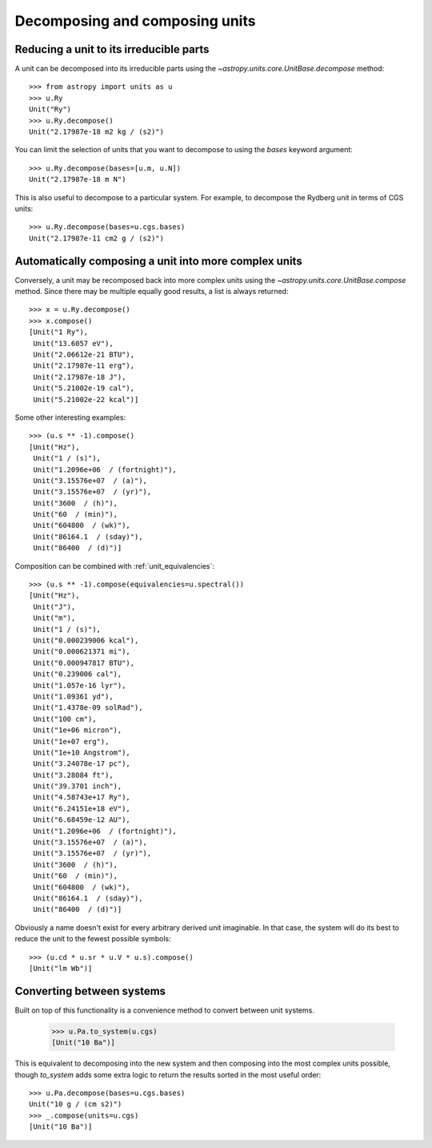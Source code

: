Decomposing and composing units
===============================

Reducing a unit to its irreducible parts
----------------------------------------

A unit can be decomposed into its irreducible parts using the
`~astropy.units.core.UnitBase.decompose` method::

  >>> from astropy import units as u
  >>> u.Ry
  Unit("Ry")
  >>> u.Ry.decompose()
  Unit("2.17987e-18 m2 kg / (s2)")

You can limit the selection of units that you want to decompose to
using the `bases` keyword argument::

  >>> u.Ry.decompose(bases=[u.m, u.N])
  Unit("2.17987e-18 m N")

This is also useful to decompose to a particular system.  For example,
to decompose the Rydberg unit in terms of CGS units::

  >>> u.Ry.decompose(bases=u.cgs.bases)
  Unit("2.17987e-11 cm2 g / (s2)")

Automatically composing a unit into more complex units
------------------------------------------------------

Conversely, a unit may be recomposed back into more complex units
using the `~astropy.units.core.UnitBase.compose` method.  Since there
may be multiple equally good results, a list is always returned::

  >>> x = u.Ry.decompose()
  >>> x.compose()
  [Unit("1 Ry"),
   Unit("13.6057 eV"),
   Unit("2.06612e-21 BTU"),
   Unit("2.17987e-11 erg"),
   Unit("2.17987e-18 J"),
   Unit("5.21002e-19 cal"),
   Unit("5.21002e-22 kcal")]

Some other interesting examples::

   >>> (u.s ** -1).compose()
   [Unit("Hz"),
    Unit("1 / (s)"),
    Unit("1.2096e+06  / (fortnight)"),
    Unit("3.15576e+07  / (a)"),
    Unit("3.15576e+07  / (yr)"),
    Unit("3600  / (h)"),
    Unit("60  / (min)"),
    Unit("604800  / (wk)"),
    Unit("86164.1  / (sday)"),
    Unit("86400  / (d)")]

Composition can be combined with :ref:`unit_equivalencies`::

   >>> (u.s ** -1).compose(equivalencies=u.spectral())
   [Unit("Hz"),
    Unit("J"),
    Unit("m"),
    Unit("1 / (s)"),
    Unit("0.000239006 kcal"),
    Unit("0.000621371 mi"),
    Unit("0.000947817 BTU"),
    Unit("0.239006 cal"),
    Unit("1.057e-16 lyr"),
    Unit("1.09361 yd"),
    Unit("1.4378e-09 solRad"),
    Unit("100 cm"),
    Unit("1e+06 micron"),
    Unit("1e+07 erg"),
    Unit("1e+10 Angstrom"),
    Unit("3.24078e-17 pc"),
    Unit("3.28084 ft"),
    Unit("39.3701 inch"),
    Unit("4.58743e+17 Ry"),
    Unit("6.24151e+18 eV"),
    Unit("6.68459e-12 AU"),
    Unit("1.2096e+06  / (fortnight)"),
    Unit("3.15576e+07  / (a)"),
    Unit("3.15576e+07  / (yr)"),
    Unit("3600  / (h)"),
    Unit("60  / (min)"),
    Unit("604800  / (wk)"),
    Unit("86164.1  / (sday)"),
    Unit("86400  / (d)")]

Obviously a name doesn't exist for every arbitrary derived unit
imaginable.  In that case, the system will do its best to reduce the
unit to the fewest possible symbols::

   >>> (u.cd * u.sr * u.V * u.s).compose()
   [Unit("lm Wb")]

Converting between systems
--------------------------

Built on top of this functionality is a convenience method to convert
between unit systems.

   >>> u.Pa.to_system(u.cgs)
   [Unit("10 Ba")]

This is equivalent to decomposing into the new system and then
composing into the most complex units possible, though `to_system`
adds some extra logic to return the results sorted in the most useful
order::

   >>> u.Pa.decompose(bases=u.cgs.bases)
   Unit("10 g / (cm s2)")
   >>> _.compose(units=u.cgs)
   [Unit("10 Ba")]
